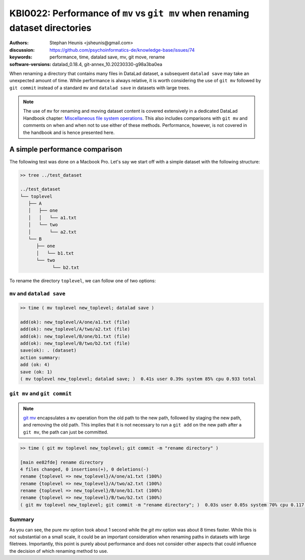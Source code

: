 .. index::
   single: datalad save; git mv

KBI0022: Performance of ``mv`` vs ``git mv`` when renaming dataset directories 
==============================================================================

:authors: Stephan Heunis <jsheunis@gmail.com>
:discussion: https://github.com/psychoinformatics-de/knowledge-base/issues/74
:keywords: performance, time, datalad save, mv, git move, rename
:software-versions: datalad_0.18.4, git-annex_10.20230330-g98a3ba0ea

When renaming a directory that contains many files in DataLad dataset,
a subsequent ``datalad save`` may take an unexpected amount of time. While performance
is always relative, it is worth considering the use of ``git mv`` followed by
``git commit`` instead of a standard ``mv`` and ``datalad save`` in datasets with large
trees.

.. note::

   The use of ``mv`` for renaming and moving dataset content is covered extensively
   in a dedicated DataLad Handbook chapter: `Miscellaneous file system operations`_.
   This also includes comparisons with ``git mv`` and comments on when and when not to
   use either of these methods. Performance, however, is not covered in the handbook
   and is hence presented here.

.. _Miscellaneous file system operations: https://handbook.datalad.org/en/latest/basics/101-136-filesystem.html

A simple performance comparison
-------------------------------

The following test was done on a Macbook Pro. Let's say we start off with a simple
dataset with the following structure:

.. code-block:: console

   >> tree ../test_dataset
   
   ../test_dataset
   └── toplevel
      ├── A
      │   ├── one
      │   │   └── a1.txt
      │   └── two
      │       └── a2.txt
      └── B
         ├── one
         │   └── b1.txt
         └── two
               └── b2.txt

To rename the directory ``toplevel``, we can follow one of two options:

``mv`` and ``datalad save``
+++++++++++++++++++++++++++

.. code-block:: console

   >> time ( mv toplevel new_toplevel; datalad save )

   add(ok): new_toplevel/A/one/a1.txt (file)
   add(ok): new_toplevel/A/two/a2.txt (file)
   add(ok): new_toplevel/B/one/b1.txt (file)
   add(ok): new_toplevel/B/two/b2.txt (file)
   save(ok): . (dataset)
   action summary:
   add (ok: 4)
   save (ok: 1)
   ( mv toplevel new_toplevel; datalad save; )  0.41s user 0.39s system 85% cpu 0.933 total


``git mv`` and ``git commit``
+++++++++++++++++++++++++++++

.. note::

   `git mv`_ encapsulates a ``mv`` operation from the old path to the new path, 
   followed by staging the new path, and removing the old path. This implies
   that it is not necessary to run a ``git add`` on the new path after a ``git mv``,
   the path can just be committed.

.. _git mv: https://git-scm.com/docs/git-mv

.. code-block:: console

   >> time ( git mv toplevel new_toplevel; git commit -m "rename directory" )

   [main ee82fde] rename directory
   4 files changed, 0 insertions(+), 0 deletions(-)
   rename {toplevel => new_toplevel}/A/one/a1.txt (100%)
   rename {toplevel => new_toplevel}/A/two/a2.txt (100%)
   rename {toplevel => new_toplevel}/B/one/b1.txt (100%)
   rename {toplevel => new_toplevel}/B/two/b2.txt (100%)
   ( git mv toplevel new_toplevel; git commit -m "rename directory"; )  0.03s user 0.05s system 70% cpu 0.117 total

Summary
+++++++

As you can see, the pure `mv` option took about 1 second while the `git mv`
option was about 8 times faster. While this is not substantial on a small scale,
it could be an important consideration when renaming paths in datasets with large
filetrees. Importantly, this point is purely about performance and does not
consider other aspects that could influence the decision of which renaming method
to use.